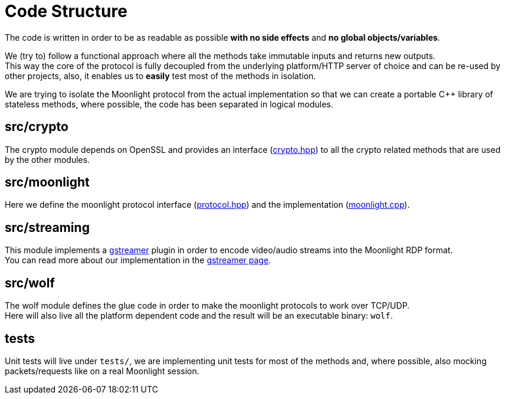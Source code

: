 = Code Structure

The code is written in order to be as readable as possible **with no side effects** and **no global objects/variables**.

We (try to) follow a functional approach where all the methods take immutable inputs and returns new outputs. +
This way the core of the protocol is fully decoupled from the underlying platform/HTTP server of choice and can be re-used by other projects, also, it enables us to *easily* test most of the methods in isolation.

We are trying to isolate the Moonlight protocol from the actual implementation so that we can create a portable C++ library of stateless methods, where possible, the code has been separated in logical modules.

== src/crypto

The crypto module depends on OpenSSL and provides an interface (https://github.com/games-on-whales/wolf/blob/HEAD/src/crypto/crypto/crypto.hpp[crypto.hpp]) to all the crypto related methods that are used by the other modules.

== src/moonlight

Here we define the moonlight protocol interface (https://github.com/games-on-whales/wolf/blob/HEAD/src/moonlight/moonlight/protocol.hpp[protocol.hpp]) and the implementation (https://github.com/games-on-whales/wolf/blob/HEAD/src/moonlight/moonlight.cpp[moonlight.cpp]).

== src/streaming

This module implements a https://gstreamer.freedesktop.org/[gstreamer] plugin in order to encode video/audio streams into the Moonlight RDP format. +
You can read more about our implementation in the xref:gstreamer.adoc[gstreamer page].

== src/wolf

The wolf module defines the glue code in order to make the moonlight protocols to work over TCP/UDP. +
Here will also live all the platform dependent code and the result will be an executable binary: `wolf`.

== tests

Unit tests will live under `tests/`, we are implementing unit tests for most of the methods and, where possible, also mocking packets/requests like on a real Moonlight session.
